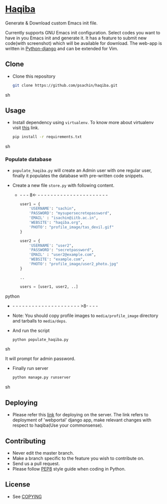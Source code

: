* [[http://haqiba.org/][Haqiba]]

  #+CAPTION: Haqiba
  #+NAME: Haqiba
  [[./static/images/backpack.png]]
  Generate & Download custom Emacs init file.

  Currently supports GNU Emacs init configuration. Select codes you
  want to have in you Emacs init and generate it. It has a feature to
  submit new code(with screenshot) which will be available for
  download. The web-app is written in [[https://www.djangoproject.com/][Python-django]] and can be
  extended for Vim.

** Clone
     - Clone this repository
       #+BEGIN_SRC sh
         git clone https://github.com/psachin/haqiba.git
       #+END_SRC sh

** Usage
   - Install dependency using =virtualenv=. To know more about
     virtualenv visit [[http://www.virtualenv.org/en/latest/][this]] link.
     #+BEGIN_SRC sh
       pip install -r requirements.txt
     #+END_SRC sh

*** Populate database

     - =populate_haqiba.py= will create an Admin user with one regular
       user, finally it populates the database with pre-written code
       snippets.
     - Create a new file =store.py= with following content.

      - - - - 8<- - - - - - - - - - - - - - - - - - - - - - - 
       #+BEGIN_SRC python
         user1 = {
             'USERNAME': "sachin",
             'PASSWORD': "mysupersecretepassword",
             'EMAIL' : "isachin@iitb.ac.in",
             'WEBSITE': "haqiba.org",
             'PHOTO': "profile_image/tas_devil.gif"
         }

         user2 = {
             'USERNAME': "user2",
             'PASSWORD': "secretpassword",
             'EMAIL' : "user2@example.com",
             'WEBSITE': "example.com",
             'PHOTO': "profile_image/user2_photo.jpg"
         }

         ..

         users = [user1, user2, ..]

       #+END_SRC python
      - - - - - - - - - - - - - - - - - - - - - - >8- - - -

     - Note: You should copy profile images to =media/profile_image=
       directory and tarballs to =media/deps=.

     - And run the script
       #+BEGIN_SRC sh
         python populate_haqiba.py
       #+END_SRC sh

       It will prompt for admin password.

     - Finally run server
       #+BEGIN_SRC sh
         python manage.py runserver
       #+END_SRC sh


** Deploying

   - Please refer this [[https://github.com/psachin/webportal#deploy-on-server][link]] for deploying on the server. The link
     refers to deployment of 'webportal' django app, make relevant changes with respect
     to haqiba(Use your commonsense).

** Contributing
   - Never edit the master branch.
   - Make a branch specific to the feature you wish to contribute on.
   - Send us a pull request.
   - Please follow [[http://legacy.python.org/dev/peps/pep-0008/][PEP8]] style guide when coding in Python.

** License
   - See [[https://github.com/psachin/haqiba/blob/master/COPYING][COPYING]]

